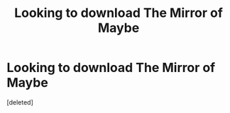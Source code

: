 #+TITLE: Looking to download The Mirror of Maybe

* Looking to download The Mirror of Maybe
:PROPERTIES:
:Score: 1
:DateUnix: 1592955191.0
:DateShort: 2020-Jun-24
:FlairText: Misc
:END:
[deleted]

